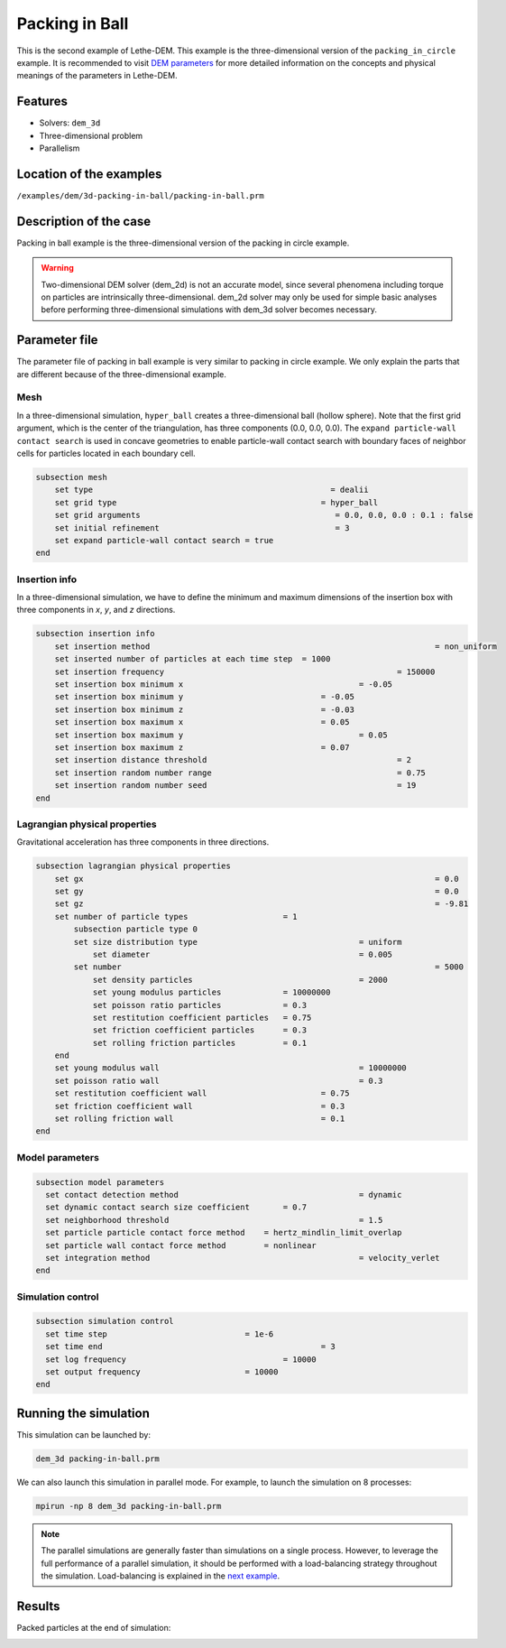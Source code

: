 ==================================
Packing in Ball
==================================

This is the second example of Lethe-DEM. This example is the three-dimensional version of the ``packing_in_circle`` example. It is recommended to visit `DEM parameters <../../../parameters/dem/dem.html>`_ for more detailed information on the concepts and physical meanings of the parameters in Lethe-DEM.

Features
----------------------------------
- Solvers: ``dem_3d``
- Three-dimensional problem
- Parallelism


Location of the examples
------------------------
``/examples/dem/3d-packing-in-ball/packing-in-ball.prm``


Description of the case
-----------------------

Packing in ball example is the three-dimensional version of the packing in circle example.

.. warning::
	Two-dimensional DEM solver (dem_2d) is not an accurate model, since several phenomena including torque on particles are intrinsically three-dimensional. dem_2d solver may only be used for simple basic analyses before performing three-dimensional simulations with dem_3d solver becomes necessary.


Parameter file
--------------

The parameter file of packing in ball example is very similar to packing in circle example. We only explain the parts that are different because of the three-dimensional example.

Mesh
~~~~~

In a three-dimensional simulation, ``hyper_ball`` creates a three-dimensional ball (hollow sphere). Note that the first grid argument, which is the center of the triangulation, has three components (0.0, 0.0, 0.0). The ``expand particle-wall contact search`` is used in concave geometries to enable particle-wall contact search with boundary faces of neighbor cells for particles located in each boundary cell.

.. code-block:: text

    subsection mesh
        set type                 			 	  = dealii
        set grid type      	     			 	= hyper_ball
        set grid arguments       				   = 0.0, 0.0, 0.0 : 0.1 : false
        set initial refinement   				   = 3
        set expand particle-wall contact search = true
    end


Insertion info
~~~~~~~~~~~~~~~~~~~

In a three-dimensional simulation, we have to define the minimum and maximum dimensions of the insertion box with three components in `x`, `y`, and `z` directions.

.. code-block:: text

    subsection insertion info
        set insertion method								= non_uniform
        set inserted number of particles at each time step  = 1000
        set insertion frequency            		 			= 150000
        set insertion box minimum x            	 			= -0.05
        set insertion box minimum y            	         	= -0.05
        set insertion box minimum z            	         	= -0.03
        set insertion box maximum x            	         	= 0.05
        set insertion box maximum y           	 		 	= 0.05
        set insertion box maximum z            	         	= 0.07
        set insertion distance threshold					= 2
        set insertion random number range					= 0.75
        set insertion random number seed					= 19
    end


Lagrangian physical properties
~~~~~~~~~~~~~~~~~~~~~~~~~~~~~~~

Gravitational acceleration has three components in three directions.

.. code-block:: text

    subsection lagrangian physical properties
        set gx            		 					  	= 0.0
        set gy            		 					  	= 0.0
        set gz            		 					  	= -9.81
        set number of particle types	                = 1
            subsection particle type 0
            set size distribution type					= uniform
                set diameter            	 			= 0.005
            set number									= 5000
                set density particles  	 			 	= 2000
                set young modulus particles         	= 10000000
                set poisson ratio particles          	= 0.3
                set restitution coefficient particles	= 0.75
                set friction coefficient particles      = 0.3
                set rolling friction particles          = 0.1
        end
        set young modulus wall            				= 10000000
        set poisson ratio wall            				= 0.3
        set restitution coefficient wall           		= 0.75
        set friction coefficient wall         			= 0.3
        set rolling friction wall         	     		= 0.1
    end


Model parameters
~~~~~~~~~~~~~~~~~

.. code-block:: text

    subsection model parameters
      set contact detection method 		   	   		= dynamic
      set dynamic contact search size coefficient	= 0.7
      set neighborhood threshold				 	= 1.5
      set particle particle contact force method    = hertz_mindlin_limit_overlap
      set particle wall contact force method        = nonlinear
      set integration method				 		= velocity_verlet
    end


Simulation control
~~~~~~~~~~~~~~~~~~~~~~~~~~~~

.. code-block:: text

    subsection simulation control
      set time step                 		= 1e-6
      set time end       					= 3
      set log frequency				    	= 10000
      set output frequency            		= 10000
    end

Running the simulation
----------------------
This simulation can be launched by:

.. code-block:: text

  dem_3d packing-in-ball.prm

We can also launch this simulation in parallel mode. For example, to launch the simulation on 8 processes:

.. code-block:: text

  mpirun -np 8 dem_3d packing-in-ball.prm

.. note::
	The parallel simulations are generally faster than simulations on a single process. However, to leverage the full performance of a parallel simulation, it should be performed with a load-balancing strategy throughout the simulation. Load-balancing is explained in the `next example <../rotating-drum/rotating-drum.html>`_.

Results
---------

Packed particles at the end of simulation:

.. image:: images/packing-in-ball.jpeg
    :alt: velocity distribution
    :align: center
